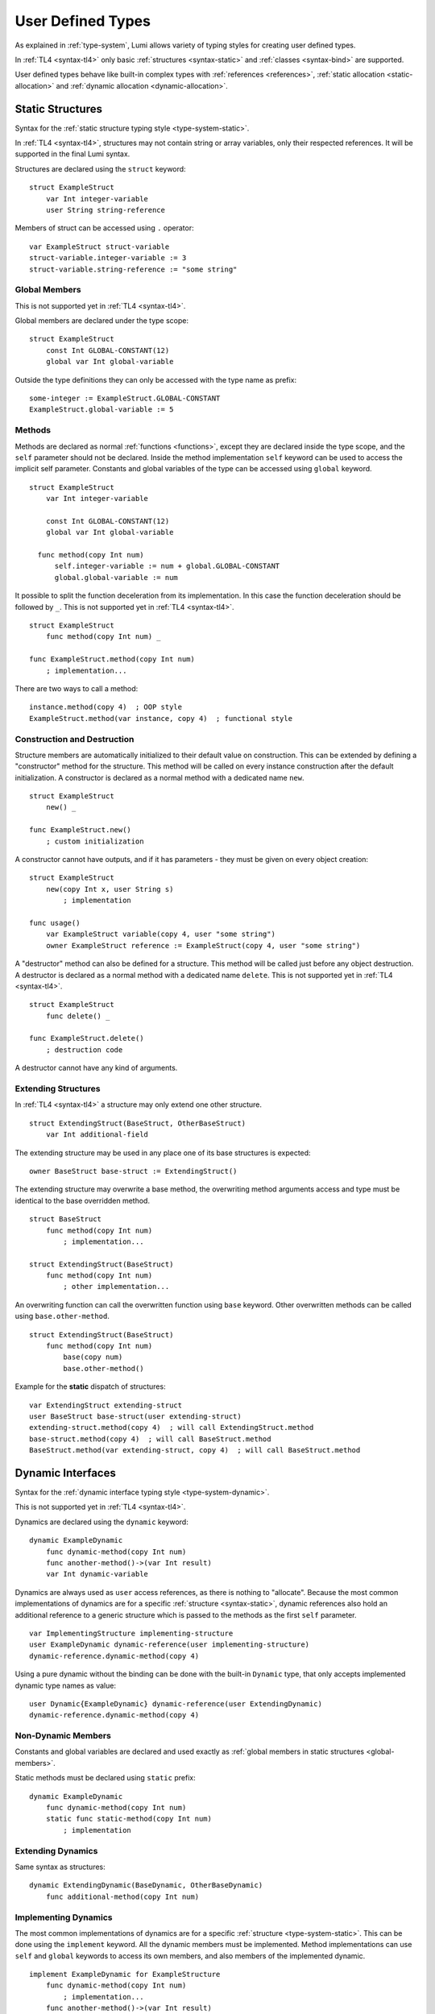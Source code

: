 User Defined Types
==================

As explained in :ref:`type-system`, Lumi allows variety of typing styles for
creating user defined types.

In :ref:`TL4 <syntax-tl4>` only basic :ref:`structures <syntax-static>` and
:ref:`classes <syntax-bind>` are supported.

User defined types behave like built-in complex types with :ref:`references
<references>`, :ref:`static allocation <static-allocation>` and :ref:`dynamic
allocation <dynamic-allocation>`.

.. _syntax-static:

Static Structures
-----------------
Syntax for the :ref:`static structure typing style <type-system-static>`.

In :ref:`TL4 <syntax-tl4>`, structures may not contain string or array
variables, only their respected references. It will be supported in the final
Lumi syntax.

Structures are declared using the ``struct`` keyword::

   struct ExampleStruct
       var Int integer-variable
       user String string-reference

Members of struct can be accessed using ``.`` operator::

   var ExampleStruct struct-variable
   struct-variable.integer-variable := 3
   struct-variable.string-reference := "some string"

.. _global-members:

Global Members
++++++++++++++
This is not supported yet in :ref:`TL4 <syntax-tl4>`.

Global members are declared under the type scope::

   struct ExampleStruct
       const Int GLOBAL-CONSTANT(12)
       global var Int global-variable


Outside the type definitions they can only be accessed with the type name as
prefix::

   some-integer := ExampleStruct.GLOBAL-CONSTANT
   ExampleStruct.global-variable := 5

.. _static-methods:

Methods
+++++++
Methods are declared as normal :ref:`functions <functions>`, except they are
declared inside the type scope, and the ``self`` parameter should not be
declared. Inside the method implementation ``self`` keyword can be used to
access the implicit self parameter. Constants and global variables of the type
can be accessed using ``global`` keyword. ::

   struct ExampleStruct
       var Int integer-variable

       const Int GLOBAL-CONSTANT(12)
       global var Int global-variable

     func method(copy Int num)
         self.integer-variable := num + global.GLOBAL-CONSTANT
         global.global-variable := num

It possible to split the function deceleration from its implementation. In this
case the function deceleration should be followed by ``_``. This is not
supported yet in :ref:`TL4 <syntax-tl4>`. ::

   struct ExampleStruct
       func method(copy Int num) _

   func ExampleStruct.method(copy Int num)
       ; implementation...

There are two ways to call a method::

   instance.method(copy 4)  ; OOP style
   ExampleStruct.method(var instance, copy 4)  ; functional style

Construction and Destruction
++++++++++++++++++++++++++++
Structure members are automatically initialized to their default value on
construction. This can be extended by defining a "constructor" method for the
structure. This method will be called on every instance construction after the
default initialization. A constructor is declared as a normal method with a
dedicated name ``new``. ::

   struct ExampleStruct
       new() _

   func ExampleStruct.new()
       ; custom initialization

A constructor cannot have outputs, and if it has parameters - they must be
given on every object creation::

   struct ExampleStruct
       new(copy Int x, user String s)
           ; implementation

   func usage()
       var ExampleStruct variable(copy 4, user "some string")
       owner ExampleStruct reference := ExampleStruct(copy 4, user "some string")

A "destructor" method can also be defined for a structure. This method will be
called just before any object destruction. A destructor is declared as a normal
method with a dedicated name ``delete``. This is not supported yet in :ref:`TL4
<syntax-tl4>`. ::

   struct ExampleStruct
       func delete() _

   func ExampleStruct.delete()
       ; destruction code

A destructor cannot have any kind of arguments.

Extending Structures
++++++++++++++++++++
In :ref:`TL4 <syntax-tl4>` a structure may only extend one other structure. ::

   struct ExtendingStruct(BaseStruct, OtherBaseStruct)
       var Int additional-field

The extending structure may be used in any place one of its base structures is
expected::

   owner BaseStruct base-struct := ExtendingStruct()

The extending structure may overwrite a base method, the overwriting method
arguments access and type must be identical to the base overridden method. ::

   struct BaseStruct
       func method(copy Int num)
           ; implementation...

   struct ExtendingStruct(BaseStruct)
       func method(copy Int num)
           ; other implementation...

An overwriting function can call the overwritten function using ``base``
keyword. Other overwritten methods can be called using ``base.other-method``.
::

   struct ExtendingStruct(BaseStruct)
       func method(copy Int num)
           base(copy num)
           base.other-method()

Example for the **static** dispatch of structures::

   var ExtendingStruct extending-struct
   user BaseStruct base-struct(user extending-struct)
   extending-struct.method(copy 4)  ; will call ExtendingStruct.method
   base-struct.method(copy 4)  ; will call BaseStruct.method
   BaseStruct.method(var extending-struct, copy 4)  ; will call BaseStruct.method

Dynamic Interfaces
------------------
Syntax for the :ref:`dynamic interface typing style <type-system-dynamic>`.

This is not supported yet in :ref:`TL4 <syntax-tl4>`.

Dynamics are declared using the ``dynamic`` keyword::

   dynamic ExampleDynamic
       func dynamic-method(copy Int num)
       func another-method()->(var Int result)
       var Int dynamic-variable

Dynamics are always used as ``user`` access references, as there is nothing to
"allocate". Because the most common implementations of dynamics are for a
specific :ref:`structure <syntax-static>`, dynamic references also hold an
additional reference to a generic structure which is passed to the methods as
the first ``self`` parameter. ::

   var ImplementingStructure implementing-structure
   user ExampleDynamic dynamic-reference(user implementing-structure)
   dynamic-reference.dynamic-method(copy 4)

Using a pure dynamic without the binding can be done with the built-in
``Dynamic`` type, that only accepts implemented dynamic type names as value::

   user Dynamic{ExampleDynamic} dynamic-reference(user ExtendingDynamic)
   dynamic-reference.dynamic-method(copy 4)

Non-Dynamic Members
+++++++++++++++++++
Constants and global variables are declared and used exactly as :ref:`global
members in static structures <global-members>`.

Static methods must be declared using ``static`` prefix::

   dynamic ExampleDynamic
       func dynamic-method(copy Int num)
       static func static-method(copy Int num)
           ; implementation


Extending Dynamics
++++++++++++++++++
Same syntax as structures::

   dynamic ExtendingDynamic(BaseDynamic, OtherBaseDynamic)
       func additional-method(copy Int num)

Implementing Dynamics
+++++++++++++++++++++
The most common implementations of dynamics are for a specific
:ref:`structure <type-system-static>`. This can be done using the ``implement``
keyword. All the dynamic members must be implemented. Method implementations
can use ``self`` and ``global`` keywords to access its own members, and also
members of the implemented dynamic. ::

   implement ExampleDynamic for ExampleStructure
       func dynamic-method(copy Int num)
           ; implementation...
       func another-method()->(var Int result)
           ; another implementation...
       var Int dynamic-variable(copy 4)

A dynamic may implement some or all of its members and its base dynamics
members. Method implementations can use ``self`` and ``global`` keywords to
access its own members. ::

   dynamic ExampleDynamic
       func implemented-method(copy Int num) _
       func unimplemented-method()->(var Int result)
       var Int implemented-variable(copy 5)
      var Int unimplemented-variable

   func ExampleDynamic.implemented-method(copy Int num) _
       ; implementation...

When a dynamic implements all its and its base dynamics members, it's
considered as implemented and can be used as a value to ``Dynamic`` references.

.. _syntax-bind:

Classes and Binds
-----------------
Syntax for the :ref:`class typing style <type-system-static>`.

A straightforward way to use classes is using the built-in ``Bind`` typed
references. References of this type only accept types that extend all bound
structures and implement all bound dynamics. ::

   user Bind{ExampleStruct:ExampleDynamic} class-reference

Another way to use classes is to declare a type as a class in its definition
using the ``class`` keyword. Each non-global member of the class must come
after a ``static`` or a ``dynamic`` keyword to declare witch implicit type this
member belongs to: the structure or the dynamic. Global members are only
defined under the name-space of the class. ::

   class ExampleClass
       static var Int static-field  ; part of the implicit structure
       dynamic func dynamic-method(copy Int num)  ; part of the implicit dynamic
       global var Int global-variable  ; defined under the class name-space

In :ref:`TL4 <syntax-tl4>` this only partially implemented:

* Only ``class`` type definition is supported, ``Bind`` is not
* All restrictions on structures also apply to classes
* Only methods can be dynamic
* Variables don't need to start with ``static`` keyword - as they cannot be
  dynamic or global

Extending Classes
+++++++++++++++++
As all types::

   class ExtendingClass(BaseStruct, BaseDynamic, BaseClass)
       static var Int addition-static-field
       dynamic func addition-dynamic-method(copy Int num)

In :ref:`TL4 <syntax-tl4>` a class may only extend one other type.

Using the Implicit Structure or Dynamic of a Class
++++++++++++++++++++++++++++++++++++++++++++++++++
The implicit structure of a class can be used using the built-in ``Struct``
type, and the implicit dynamic can be used using the built-in ``Dynamic``
type. This is not supported in :ref:`TL4 <syntax-tl4>`. ::

   var Struct{ExampleClass} static-structure-only
   user Dynamic{ExampleClass} dynamic-interface-only

parameterized types
-------------------
Syntax for the :ref:`parameterized type typing style <type-system-static>`.

Each type parameter must have a type and a name. For static type names ``Type``
should be used as the parameter type, and for dynamic parameters ``Generic``
should be used as the parameter type. The parameter name must conform the
naming standard of types if one of these is used, else it must conform naming
standard of constants. ::

   struct ParametrizedType{Int CONSTANT-PARAMETER:Type TypeParameter:Generic GenericParameter}
       var String{CONSTANT-PARAMETER} parametrized-sized-string
       var TypeParameter static-parametrized-typed-variable
       user GenericParameter dynamic-parametrized-typed-reference

Whenever a parameterized type is used it must be set with appropriate values for
each parameter ::

   var ParametrizedType{8:Int:File} specific-variable

This is partially supported in :ref:`TL4 <syntax-tl4>`:

* Only dynamic parameters are supported
* Only the parameter name is needed
* Some types are not supported as parameter values:

   * any primitive type
   * String
   * Array

Embedded Dynamic Reference
--------------------------
Syntax for the :ref:`embedded dynamic reference typing style
<type-system-static>`.

This is not supported yet in :ref:`TL4 <syntax-tl4>`.

Embedded classes can be declared using the built-in ``Embed`` type::

   ; "ExampleStruct" structure with "ExampleDynamic" reference embedded
   ; inside it
   var Embed{ExampleStruct:ExampleDynamic} explicit-embedded-variable

   ; "ExampleClass" static structure with a reference to its dynamic structure
   ; embedded inside it
   var Embed{ExampleClass} implicit-embedded-variable

The syntax may change as this typing style is still under planning.
